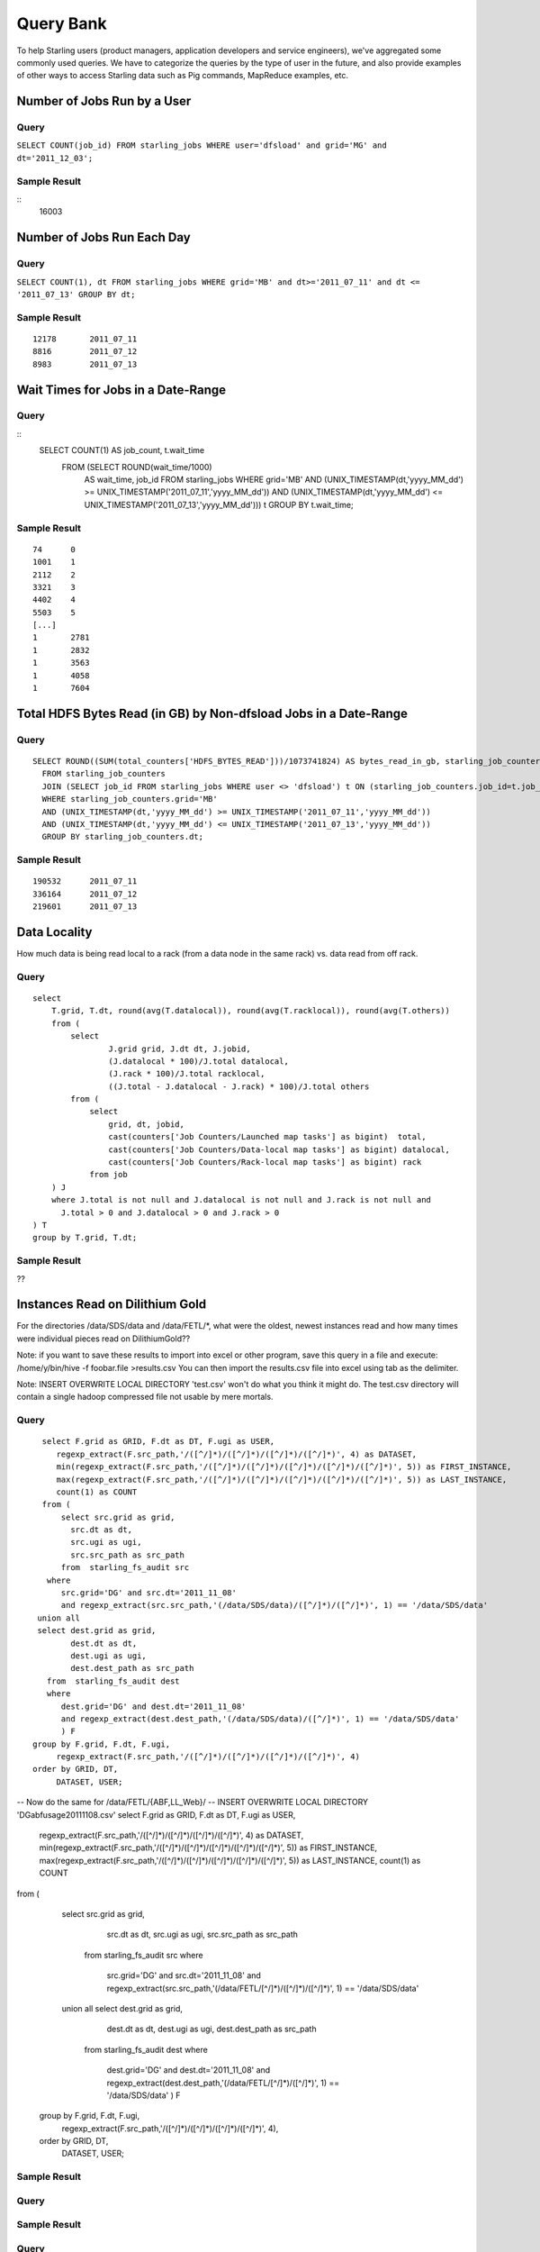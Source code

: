 ==========
Query Bank
==========

To help Starling users (product managers, application developers and service engineers), we've 
aggregated some commonly used queries. We have to categorize
the queries by the type of user in the future, and also provide examples of other
ways to access Starling data such as Pig commands, MapReduce examples, etc.


Number of Jobs Run by a User
============================

Query
-----

``SELECT COUNT(job_id) FROM starling_jobs WHERE user='dfsload' and grid='MG' and dt='2011_12_03';``

Sample Result
-------------

::
    16003

Number of Jobs Run Each Day
===========================

Query
-----

``SELECT COUNT(1), dt FROM starling_jobs WHERE grid='MB' and dt>='2011_07_11' and dt <= '2011_07_13' GROUP BY dt;``

Sample Result
-------------

::

    12178       2011_07_11
    8816        2011_07_12
    8983        2011_07_13

Wait Times for Jobs in a Date-Range
===================================

Query
-----

::
    SELECT COUNT(1) AS job_count, t.wait_time
      FROM (SELECT ROUND(wait_time/1000)
        AS wait_time, job_id FROM starling_jobs WHERE grid='MB'
        AND (UNIX_TIMESTAMP(dt,'yyyy_MM_dd') >= UNIX_TIMESTAMP('2011_07_11','yyyy_MM_dd'))
        AND (UNIX_TIMESTAMP(dt,'yyyy_MM_dd') <= UNIX_TIMESTAMP('2011_07_13','yyyy_MM_dd'))) t
        GROUP BY t.wait_time;


Sample Result
-------------

::

    74      0
    1001    1
    2112    2
    3321    3
    4402    4
    5503    5
    [...]
    1       2781
    1       2832
    1       3563
    1       4058
    1       7604

Total HDFS Bytes Read (in GB) by Non-dfsload Jobs in a Date-Range
=================================================================

Query
-----

::

    SELECT ROUND((SUM(total_counters['HDFS_BYTES_READ']))/1073741824) AS bytes_read_in_gb, starling_job_counters.dt
      FROM starling_job_counters
      JOIN (SELECT job_id FROM starling_jobs WHERE user <> 'dfsload') t ON (starling_job_counters.job_id=t.job_id)
      WHERE starling_job_counters.grid='MB'
      AND (UNIX_TIMESTAMP(dt,'yyyy_MM_dd') >= UNIX_TIMESTAMP('2011_07_11','yyyy_MM_dd'))
      AND (UNIX_TIMESTAMP(dt,'yyyy_MM_dd') <= UNIX_TIMESTAMP('2011_07_13','yyyy_MM_dd'))
      GROUP BY starling_job_counters.dt;

Sample Result
-------------

::

    190532      2011_07_11
    336164      2011_07_12
    219601      2011_07_13




Data Locality
=============

How much data is being read local to a rack (from a data node in the same rack) vs. data read from off rack.


Query
-----

::

    select 
        T.grid, T.dt, round(avg(T.datalocal)), round(avg(T.racklocal)), round(avg(T.others))
        from (
            select
                    J.grid grid, J.dt dt, J.jobid,
                    (J.datalocal * 100)/J.total datalocal,
                    (J.rack * 100)/J.total racklocal,
                    ((J.total - J.datalocal - J.rack) * 100)/J.total others
            from (
                select
                    grid, dt, jobid,
                    cast(counters['Job Counters/Launched map tasks'] as bigint)  total,
                    cast(counters['Job Counters/Data-local map tasks'] as bigint) datalocal,
                    cast(counters['Job Counters/Rack-local map tasks'] as bigint) rack
                from job
        ) J 
        where J.total is not null and J.datalocal is not null and J.rack is not null and
          J.total > 0 and J.datalocal > 0 and J.rack > 0
    ) T
    group by T.grid, T.dt;

Sample Result
-------------

??

Instances Read on Dilithium Gold
================================

For the directories /data/SDS/data and /data/FETL/*, what were the oldest, newest 
instances read and how many times were individual pieces read on DilithiumGold??

Note: if you want to save these results to import into excel or other program, save this query in a file and execute: /home/y/bin/hive -f foobar.file >results.csv You can then import the results.csv file into excel using tab as the delimiter.

Note: INSERT OVERWRITE LOCAL DIRECTORY 'test.csv' won't do what you think it might do. The test.csv directory will contain a single hadoop compressed file not usable by mere mortals.

Query
-----

:: 

    select F.grid as GRID, F.dt as DT, F.ugi as USER,
       regexp_extract(F.src_path,'/([^/]*)/([^/]*)/([^/]*)/([^/]*)', 4) as DATASET,
       min(regexp_extract(F.src_path,'/([^/]*)/([^/]*)/([^/]*)/([^/]*)/([^/]*)', 5)) as FIRST_INSTANCE,
       max(regexp_extract(F.src_path,'/([^/]*)/([^/]*)/([^/]*)/([^/]*)/([^/]*)', 5)) as LAST_INSTANCE,
       count(1) as COUNT
    from (
        select src.grid as grid,
          src.dt as dt,
          src.ugi as ugi,
          src.src_path as src_path
        from  starling_fs_audit src 
     where 
        src.grid='DG' and src.dt='2011_11_08'
        and regexp_extract(src.src_path,'(/data/SDS/data)/([^/]*)/([^/]*)', 1) == '/data/SDS/data'
   union all 
   select dest.grid as grid,
          dest.dt as dt,
          dest.ugi as ugi,
          dest.dest_path as src_path
     from  starling_fs_audit dest 
     where 
        dest.grid='DG' and dest.dt='2011_11_08'
        and regexp_extract(dest.dest_path,'(/data/SDS/data)/([^/]*)', 1) == '/data/SDS/data'
        ) F
  group by F.grid, F.dt, F.ugi, 
       regexp_extract(F.src_path,'/([^/]*)/([^/]*)/([^/]*)/([^/]*)', 4)
  order by GRID, DT,
       DATASET, USER;

-- Now do the same for /data/FETL/{ABF,LL_Web}/
-- INSERT OVERWRITE LOCAL DIRECTORY 'DGabfusage20111108.csv'
select F.grid as GRID, F.dt as DT, F.ugi as USER,
       regexp_extract(F.src_path,'/([^/]*)/([^/]*)/([^/]*)/([^/]*)', 4) as DATASET,
       min(regexp_extract(F.src_path,'/([^/]*)/([^/]*)/([^/]*)/([^/]*)/([^/]*)', 5)) as FIRST_INSTANCE,
       max(regexp_extract(F.src_path,'/([^/]*)/([^/]*)/([^/]*)/([^/]*)/([^/]*)', 5)) as LAST_INSTANCE,
       count(1) as COUNT
from (
   select src.grid as grid,
          src.dt as dt,
          src.ugi as ugi,
          src.src_path as src_path
     from  starling_fs_audit src 
     where 
        src.grid='DG' and src.dt='2011_11_08'
        and regexp_extract(src.src_path,'(/data/FETL/[^/]*)/([^/]*)/([^/]*)', 1) == '/data/SDS/data'
   union all 
   select dest.grid as grid,
          dest.dt as dt,
          dest.ugi as ugi,
          dest.dest_path as src_path
     from  starling_fs_audit dest 
     where 
        dest.grid='DG' and dest.dt='2011_11_08'
        and regexp_extract(dest.dest_path,'(/data/FETL/[^/]*)/([^/]*)', 1) == '/data/SDS/data'
        ) F
  group by F.grid, F.dt, F.ugi, 
       regexp_extract(F.src_path,'/([^/]*)/([^/]*)/([^/]*)/([^/]*)', 4),
  order by GRID, DT,
       DATASET, USER;

Sample Result
-------------



Query
-----



Sample Result
-------------



Query
-----



Sample Result
-------------



Query
-----



Sample Result
-------------




